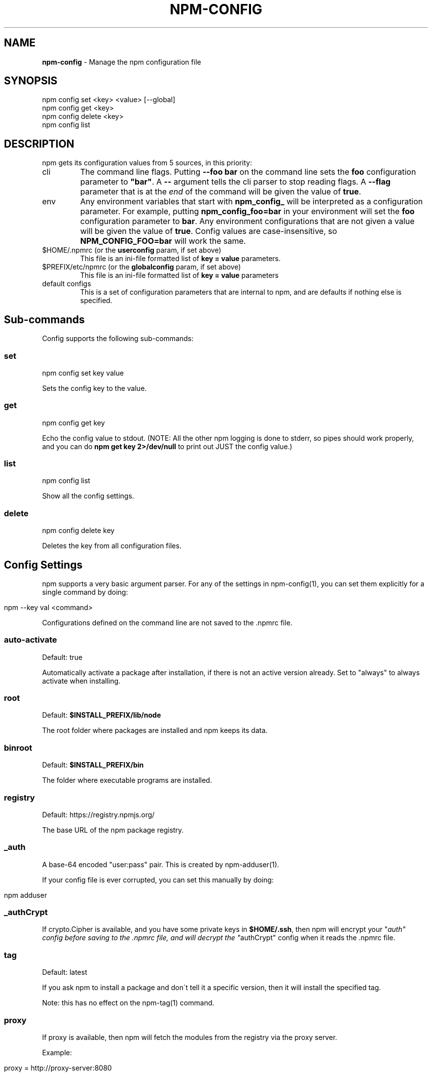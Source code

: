.\" generated with Ronn/v0.7.3
.\" http://github.com/rtomayko/ronn/tree/0.7.3
.
.TH "NPM\-CONFIG" "1" "August 2010" "" ""
.
.SH "NAME"
\fBnpm\-config\fR \- Manage the npm configuration file
.
.SH "SYNOPSIS"
.
.nf

npm config set <key> <value> [\-\-global]
npm config get <key>
npm config delete <key>
npm config list
.
.fi
.
.SH "DESCRIPTION"
npm gets its configuration values from 5 sources, in this priority:
.
.TP
cli
The command line flags\. Putting \fB\-\-foo bar\fR on the command line sets the \fBfoo\fR configuration parameter to \fB"bar"\fR\. A \fB\-\-\fR argument tells the cli parser to stop reading flags\. A \fB\-\-flag\fR parameter that is at the \fIend\fR of the command will be given the value of \fBtrue\fR\.
.
.TP
env
Any environment variables that start with \fBnpm_config_\fR will be interpreted as a configuration parameter\. For example, putting \fBnpm_config_foo=bar\fR in your environment will set the \fBfoo\fR configuration parameter to \fBbar\fR\. Any environment configurations that are not given a value will be given the value of \fBtrue\fR\. Config values are case\-insensitive, so \fBNPM_CONFIG_FOO=bar\fR will work the same\.
.
.TP
$HOME/\.npmrc (or the \fBuserconfig\fR param, if set above)
This file is an ini\-file formatted list of \fBkey = value\fR parameters\.
.
.TP
$PREFIX/etc/npmrc (or the \fBglobalconfig\fR param, if set above)
This file is an ini\-file formatted list of \fBkey = value\fR parameters
.
.TP
default configs
This is a set of configuration parameters that are internal to npm, and are defaults if nothing else is specified\.
.
.SH "Sub\-commands"
Config supports the following sub\-commands:
.
.SS "set"
.
.nf

npm config set key value
.
.fi
.
.P
Sets the config key to the value\.
.
.SS "get"
.
.nf

npm config get key
.
.fi
.
.P
Echo the config value to stdout\. (NOTE: All the other npm logging is done to stderr, so pipes should work properly, and you can do \fBnpm get key 2>/dev/null\fR to print out JUST the config value\.)
.
.SS "list"
.
.nf

npm config list
.
.fi
.
.P
Show all the config settings\.
.
.SS "delete"
.
.nf

npm config delete key
.
.fi
.
.P
Deletes the key from all configuration files\.
.
.SH "Config Settings"
npm supports a very basic argument parser\. For any of the settings in npm\-config(1), you can set them explicitly for a single command by doing:
.
.IP "" 4
.
.nf

npm \-\-key val <command>
.
.fi
.
.IP "" 0
.
.P
Configurations defined on the command line are not saved to the \.npmrc file\.
.
.SS "auto\-activate"
Default: true
.
.P
Automatically activate a package after installation, if there is not an active version already\. Set to "always" to always activate when installing\.
.
.SS "root"
Default: \fB$INSTALL_PREFIX/lib/node\fR
.
.P
The root folder where packages are installed and npm keeps its data\.
.
.SS "binroot"
Default: \fB$INSTALL_PREFIX/bin\fR
.
.P
The folder where executable programs are installed\.
.
.SS "registry"
Default: https://registry\.npmjs\.org/
.
.P
The base URL of the npm package registry\.
.
.SS "_auth"
A base\-64 encoded "user:pass" pair\. This is created by npm\-adduser(1)\.
.
.P
If your config file is ever corrupted, you can set this manually by doing:
.
.IP "" 4
.
.nf

npm adduser
.
.fi
.
.IP "" 0
.
.SS "_authCrypt"
If crypto\.Cipher is available, and you have some private keys in \fB$HOME/\.ssh\fR, then npm will encrypt your "\fIauth" config before saving to the \.npmrc file, and will decrypt the "\fRauthCrypt" config when it reads the \.npmrc file\.
.
.SS "tag"
Default: latest
.
.P
If you ask npm to install a package and don\'t tell it a specific version, then it will install the specified tag\.
.
.P
Note: this has no effect on the npm\-tag(1) command\.
.
.SS "proxy"
If proxy is available, then npm will fetch the modules from the registry via the proxy server\.
.
.P
Example:
.
.IP "" 4
.
.nf

proxy = http://proxy\-server:8080
.
.fi
.
.IP "" 0
.
.SS "userconfig"
The default user configuration file is process\.env\.HOME+"/\.npmrc"\.
.
.P
Note that this must be provided either in the cli or env settings\. Once the userconfig is read, it is irrelevant\.
.
.SS "globalconfig"
The default global configuration file is resolved based on the location of the node executable\. It is process\.execPath+"/\.\./\.\./etc/npmrc"\. In the canonical NodeJS installation with \fBmake install\fR, this is \fB/usr/local/etc/npmrc\fR\. If you put the node binary somewhere else (for instance, if you are using nvm or nave), then it would be resolved relative to that location\.
.
.P
Note that this must be provided in the cli, env, or userconfig settings\. Once the globalconfig is read, this parameter is irrelevant\.
.
.SS "global"
If set to some truish value (for instance, by being the last cli flag or being passed a literal \fBtrue\fR or \fB1\fR), and the \fBnpm config set\fR param is being called, then the new configuration paramater is written global config file\. Otherwise, they are saved to the user config file\.

